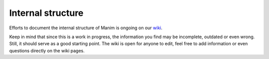 Internal structure
==================

Efforts to document the internal structure of Manim is ongoing on our
`wiki <https://github.com/ManimCommunity/manim/wiki/Developer-documentation-(WIP)>`_.

Keep in mind that since this is a work in progress, the information you find may be
incomplete, outdated or even wrong. Still, it should serve as a good starting point.
The wiki is open for anyone to edit, feel free to add information or even questions
directly on the wiki pages.
